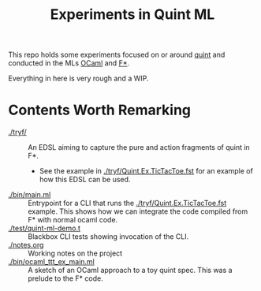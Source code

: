 #+title: Experiments in Quint ML

This repo holds some experiments focused on or around [[https://github.com/informalsystems/quint][quint]] and conducted in the
MLs [[https://en.wikipedia.org/wiki/OCaml][OCaml]] and [[https://www.fstar-lang.org/][F*]].

Everything in here is very rough and a WIP.

* Contents Worth Remarking

- [[./tryf/]] :: An EDSL aiming to capture the pure and action fragments of quint in F*.
  - See the example in [[./tryf/Quint.Ex.TicTacToe.fst]] for an example of how this
    EDSL can be used.
- [[./bin/main.ml]] :: Entrypoint for a CLI that runs the
  [[./tryf/Quint.Ex.TicTacToe.fst]] example. This shows how we can integrate the
  code compiled from F* with normal ocaml code.
- [[./test/quint-ml-demo.t]] :: Blackbox CLI tests showing invocation of the CLI.
- [[./notes.org]] :: Working notes on the project
- [[./bin/ocaml_ttt_ex_main.ml]] :: A sketch of an OCaml approach to a toy quint
  spec. This was a prelude to the F* code.

